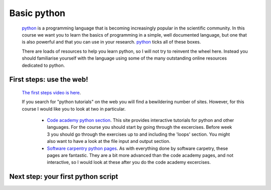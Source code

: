==============================================
Basic python
==============================================

  `python <https://www.python.org/>`_ is a programming language that is becoming increasingly popular in the scientific community. 
  In this course we want you to learn the basics of programming in a simple, well documented language, 
  but one that is also powerful and that you can use in your research.
  `python <https://www.python.org/>`_ ticks all of these boxes.
  
  There are loads of resources to help you learn python, so I will not try to reinvent the wheel here. 
  Instead you should familiarise yourself with the language using some of the many outstanding online resources dedicated to python.
  
First steps: use the web!
================================================

  `The first steps video is here <http://www.geos.ed.ac.uk/~smudd/export_data/EMDM_videos/DTP_NMDMcourse_video_015_pythonintro.mp4>`_.

  If you search for "python tutorials" on the web you will find a bewildering number of sites. 
  However, for this course I would like you to look at two in particular.
  
    * `Code academy python section <http://www.codecademy.com/tracks/python>`_. This site provides interactive tutorials for python and other languages. 
      For the course you should start by going through the excercises. Before week 3 you should go through the exercises up to and including the 'loops' section. 
      You might also want to have a look at the file input and output section. 
    * `Software carpentry python pages <http://software-carpentry.org/v5/novice/python/index.html>`_. 
      As with everything done by software carpetry, these pages are fantastic. They are a bit more advanced than the code academy pages, and not interactive, 
      so I would look at these after you do the code academy excercises.
      
Next step: your first python script
===============================================

  